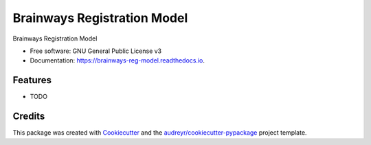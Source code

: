 ============================
Brainways Registration Model
============================


.. image:: https://img.shields.io/pypi/v/brainways_reg_model.svg
        :target: https://pypi.python.org/pypi/brainways_reg_model

.. image:: https://img.shields.io/travis/bkntr/brainways_reg_model.svg
        :target: https://travis-ci.com/bkntr/brainways_reg_model

.. image:: https://readthedocs.org/projects/brainways-reg-model/badge/?version=latest
        :target: https://brainways-reg-model.readthedocs.io/en/latest/?version=latest
        :alt: Documentation Status




Brainways Registration Model


* Free software: GNU General Public License v3
* Documentation: https://brainways-reg-model.readthedocs.io.


Features
--------

* TODO

Credits
-------

This package was created with Cookiecutter_ and the `audreyr/cookiecutter-pypackage`_ project template.

.. _Cookiecutter: https://github.com/audreyr/cookiecutter
.. _`audreyr/cookiecutter-pypackage`: https://github.com/audreyr/cookiecutter-pypackage
